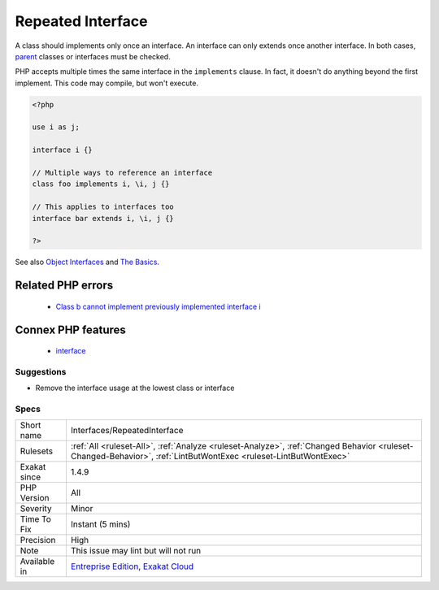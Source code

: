.. _interfaces-repeatedinterface:

.. _repeated-interface:

Repeated Interface
++++++++++++++++++

.. meta::
	:description:
		Repeated Interface: A class should implements only once an interface.
	:twitter:card: summary_large_image
	:twitter:site: @exakat
	:twitter:title: Repeated Interface
	:twitter:description: Repeated Interface: A class should implements only once an interface
	:twitter:creator: @exakat
	:twitter:image:src: https://www.exakat.io/wp-content/uploads/2020/06/logo-exakat.png
	:og:image: https://www.exakat.io/wp-content/uploads/2020/06/logo-exakat.png
	:og:title: Repeated Interface
	:og:type: article
	:og:description: A class should implements only once an interface
	:og:url: https://php-tips.readthedocs.io/en/latest/tips/Interfaces/RepeatedInterface.html
	:og:locale: en
A class should implements only once an interface. An interface can only extends once another interface. In both cases, `parent <https://www.php.net/manual/en/language.oop5.paamayim-nekudotayim.php>`_ classes or interfaces must be checked.

PHP accepts multiple times the same interface in the ``implements`` clause. In fact, it doesn't do anything beyond the first implement. 
This code may compile, but won't execute.

.. code-block:: php
   
   <?php
   
   use i as j;
   
   interface i {}
   
   // Multiple ways to reference an interface
   class foo implements i, \i, j {}
   
   // This applies to interfaces too
   interface bar extends i, \i, j {}
   
   ?>

See also `Object Interfaces <https://www.php.net/manual/en/language.oop5.interfaces.php>`_ and `The Basics <https://www.php.net/manual/en/language.oop5.basic.php>`_.

Related PHP errors 
-------------------

  + `Class b cannot implement previously implemented interface i <https://php-errors.readthedocs.io/en/latest/messages/class-%25s-cannot-implement-previously-implemented-interface-%25s.html>`_



Connex PHP features
-------------------

  + `interface <https://php-dictionary.readthedocs.io/en/latest/dictionary/interface.ini.html>`_


Suggestions
___________

* Remove the interface usage at the lowest class or interface




Specs
_____

+--------------+------------------------------------------------------------------------------------------------------------------------------------------------------------------+
| Short name   | Interfaces/RepeatedInterface                                                                                                                                     |
+--------------+------------------------------------------------------------------------------------------------------------------------------------------------------------------+
| Rulesets     | :ref:`All <ruleset-All>`, :ref:`Analyze <ruleset-Analyze>`, :ref:`Changed Behavior <ruleset-Changed-Behavior>`, :ref:`LintButWontExec <ruleset-LintButWontExec>` |
+--------------+------------------------------------------------------------------------------------------------------------------------------------------------------------------+
| Exakat since | 1.4.9                                                                                                                                                            |
+--------------+------------------------------------------------------------------------------------------------------------------------------------------------------------------+
| PHP Version  | All                                                                                                                                                              |
+--------------+------------------------------------------------------------------------------------------------------------------------------------------------------------------+
| Severity     | Minor                                                                                                                                                            |
+--------------+------------------------------------------------------------------------------------------------------------------------------------------------------------------+
| Time To Fix  | Instant (5 mins)                                                                                                                                                 |
+--------------+------------------------------------------------------------------------------------------------------------------------------------------------------------------+
| Precision    | High                                                                                                                                                             |
+--------------+------------------------------------------------------------------------------------------------------------------------------------------------------------------+
| Note         | This issue may lint but will not run                                                                                                                             |
+--------------+------------------------------------------------------------------------------------------------------------------------------------------------------------------+
| Available in | `Entreprise Edition <https://www.exakat.io/entreprise-edition>`_, `Exakat Cloud <https://www.exakat.io/exakat-cloud/>`_                                          |
+--------------+------------------------------------------------------------------------------------------------------------------------------------------------------------------+


